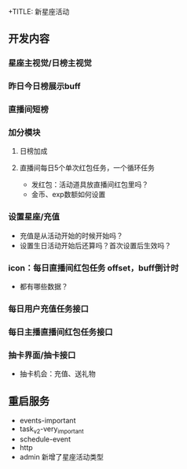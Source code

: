+TITLE: 新星座活动

** 开发内容
*** 星座主视觉/日榜主视觉
*** 昨日今日榜展示buff
*** 直播间短榜
*** 加分模块
**** 日榜加成
**** 直播间每日5个单次红包任务，一个循环任务
- 发红包：活动道具放直播间红包里吗？
- 金币、exp数额如何设置
*** 设置星座/充值
- 充值是从活动开始的时候开始吗？
- 设置生日活动开始后还算吗？首次设置后生效吗？
*** icon：每日直播间红包任务 offset，buff倒计时
- 都有哪些数据？
*** 每日用户充值任务接口
*** 每日主播直播间红包任务接口
*** 抽卡界面/抽卡接口
- 抽卡机会：充值、送礼物

** 重启服务
- events-important
- task_v2-very_important
- schedule-event
- http
- admin 新增了星座活动类型
